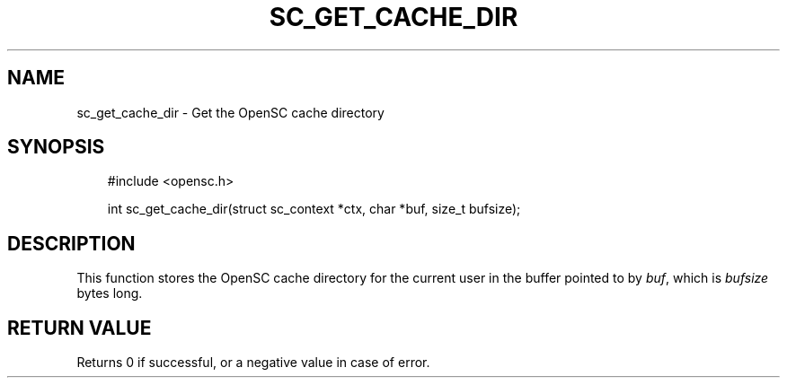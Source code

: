 .\"     Title: sc_get_cache_dir
.\"    Author: 
.\" Generator: DocBook XSL Stylesheets v1.71.0 <http://docbook.sf.net/>
.\"      Date: 05/04/2007
.\"    Manual: OpenSC API reference
.\"    Source: opensc
.\"
.TH "SC_GET_CACHE_DIR" "3" "05/04/2007" "opensc" "OpenSC API reference"
.\" disable hyphenation
.nh
.\" disable justification (adjust text to left margin only)
.ad l
.SH "NAME"
sc_get_cache_dir \- Get the OpenSC cache directory
.SH "SYNOPSIS"
.PP

.sp
.RS 3n
.nf
#include <opensc.h>

int sc_get_cache_dir(struct sc_context *ctx, char *buf, size_t bufsize);
		
.fi
.RE
.sp
.SH "DESCRIPTION"
.PP
This function stores the OpenSC cache directory for the current user in the buffer pointed to by
\fIbuf\fR, which is
\fIbufsize\fR
bytes long.
.SH "RETURN VALUE"
.PP
Returns 0 if successful, or a negative value in case of error.
